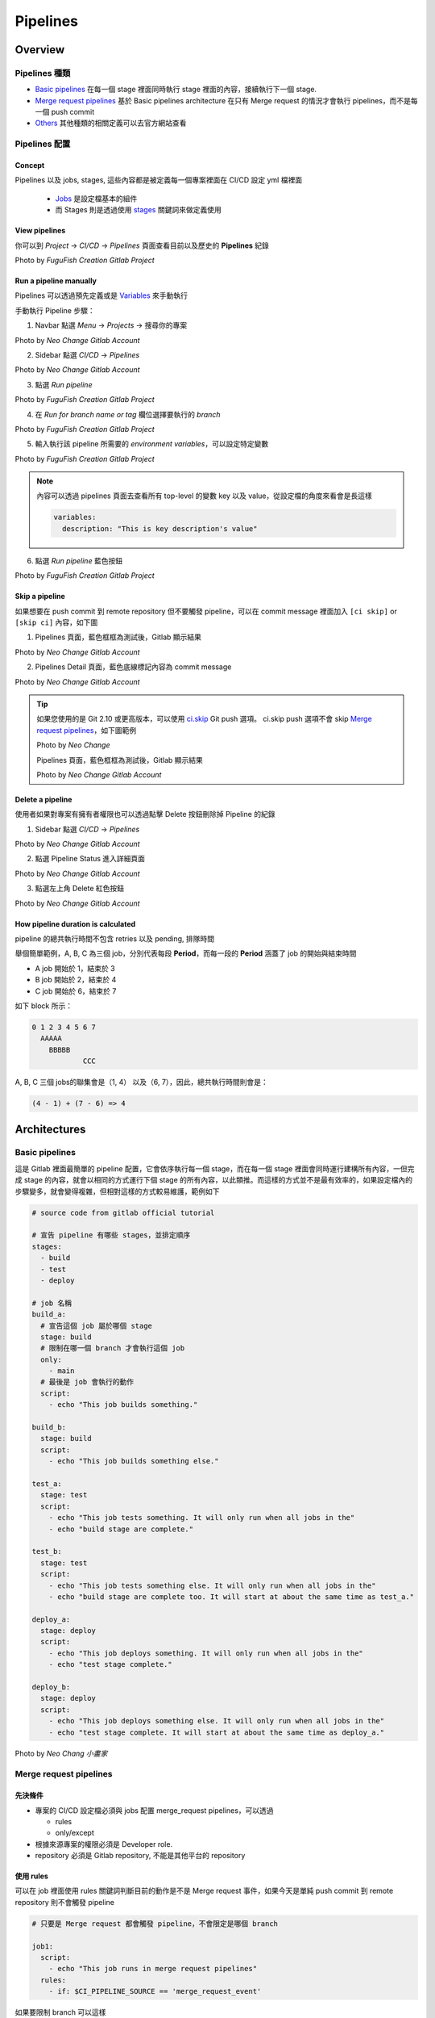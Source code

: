 Pipelines
=========

Overview
--------
  .. |Overview| raw:: html

    <br />

**Pipelines 種類**
******************

- `Basic pipelines <https://docs.gitlab.com/ee/ci/pipelines/pipeline_architectures.html#basic-pipelines>`_ 在每一個 stage 裡面同時執行 stage 裡面的內容，接續執行下一個 stage.

- `Merge request pipelines <https://docs.gitlab.com/ee/ci/pipelines/merge_request_pipelines.html>`_ 基於 Basic pipelines architecture 在只有 Merge request 的情況才會執行 pipelines，而不是每一個 push commit

- `Others <https://docs.gitlab.com/ee/ci/pipelines/#types-of-pipelines>`_ 其他種類的相關定義可以去官方網站查看

**Pipelines 配置**
******************

**Concept**
###########

Pipelines 以及 jobs, stages, 這些內容都是被定義每一個專案裡面在 CI/CD 設定 yml 檔裡面

  - `Jobs <https://docs.gitlab.com/ee/ci/jobs/index.html>`_ 是設定檔基本的組件

  - 而 Stages 則是透過使用 `stages <https://docs.gitlab.com/ee/ci/yaml/index.html#stages>`_ 關鍵詞來做定義使用

**View pipelines**
##################

你可以到 `Project` -> `CI/CD` -> `Pipelines` 頁面查看目前以及歷史的 **Pipelines** 紀錄

.. image:: _static/view_pipelines.png

.. rst-class:: image-source

Photo by `FuguFish Creation Gitlab Project`

**Run a pipeline manually**
###########################

Pipelines 可以透過預先定義或是 `Variables <https://docs.gitlab.com/ee/ci/variables/index.html#predefined-cicd-variables>`_ 來手動執行

手動執行 Pipeline 步驟：

1. Navbar 點選 `Menu` -> `Projects` -> 搜尋你的專案

.. image:: _static/manual_pipeline_1.png

.. rst-class:: image-source

Photo by `Neo Change Gitlab Account`

2. Sidebar 點選 `CI/CD` -> `Pipelines`

.. image:: _static/manual_pipeline_2.png

.. rst-class:: image-source

Photo by `Neo Change Gitlab Account`

3. 點選 `Run pipeline`

.. image:: _static/manual_pipeline_3.png

.. rst-class:: image-source

Photo by `FuguFish Creation Gitlab Project`

4. 在 `Run for branch name or tag` 欄位選擇要執行的 `branch`

.. image:: _static/manual_pipeline_4.png

.. rst-class:: image-source

Photo by `FuguFish Creation Gitlab Project`

5. 輸入執行該 pipeline 所需要的 `environment variables`，可以設定特定變數

.. image:: _static/manual_pipeline_5.png

.. rst-class:: image-source

Photo by `FuguFish Creation Gitlab Project`

.. note::

  內容可以透過 pipelines 頁面去查看所有 top-level 的變數 key 以及 value，從設定檔的角度來看會是長這樣

  .. code-block:: yaml

    variables:
      description: "This is key description's value"

6. 點選 `Run pipeline` 藍色按鈕

.. image:: _static/manual_pipeline_6.png

.. rst-class:: image-source

Photo by `FuguFish Creation Gitlab Project`

**Skip a pipeline**
###################

如果想要在 push commit 到 remote repository 但不要觸發 pipeline，可以在 commit message 裡面加入 ``[ci skip]`` or ``[skip ci]`` 內容，如下圖

1. Pipelines 頁面，藍色框框為測試後，Gitlab 顯示結果

.. image:: _static/skip_pipeline_1.png

.. rst-class:: image-source

Photo by `Neo Change Gitlab Account`

2. Pipelines Detail 頁面，藍色底線標記內容為 commit message

.. image:: _static/skip_pipeline_2.png

.. rst-class:: image-source

Photo by `Neo Change Gitlab Account`

.. tip::
  如果您使用的是 Git 2.10 或更高版本，可以使用 `ci.skip <https://docs.gitlab.com/ee/user/project/push_options.html#push-options-for-gitlab-cicd>`_ Git push 選項。 ci.skip push 選項不會 skip `Merge request pipelines <https://docs.gitlab.com/ee/ci/pipelines/merge_request_pipelines.html>`_，如下圖範例

  .. image:: _static/skip_pipeline_tip_1.png

  .. rst-class:: image-source

  Photo by `Neo Change`


  Pipelines 頁面，藍色框框為測試後，Gitlab 顯示結果

  .. image:: _static/skip_pipeline_tip_2.png

  .. rst-class:: image-source

  Photo by `Neo Change Gitlab Account`

**Delete a pipeline**
#####################

使用者如果對專案有擁有者權限也可以透過點擊 Delete 按鈕刪除掉 Pipeline 的紀錄

1. Sidebar 點選 `CI/CD` -> `Pipelines`

.. image:: _static/manual_pipeline_2.png

.. rst-class:: image-source

Photo by `Neo Change Gitlab Account`

2. 點選 Pipeline Status 進入詳細頁面

.. image:: _static/delete_pipeline_1.png

.. rst-class:: image-source

Photo by `Neo Change Gitlab Account`

3. 點選左上角 Delete 紅色按鈕

.. image:: _static/delete_pipeline_2.png

.. rst-class:: image-source

Photo by `Neo Change Gitlab Account`

**How pipeline duration is calculated**
#######################################

pipeline 的總共執行時間不包含 retries 以及 pending, 排隊時間

舉個簡單範例，A, B, C 為三個 job，分別代表每段 **Period**，而每一段的 **Period** 涵蓋了 job 的開始與結束時間

- A job 開始於 1，結束於 3
- B job 開始於 2，結束於 4
- C job 開始於 6，結束於 7

如下 block 所示：

.. code-block:: console

  0 1 2 3 4 5 6 7
    AAAAA
      BBBBB
              CCC


A, B, C 三個 jobs的聯集會是（1, 4） 以及（6, 7），因此，總共執行時間則會是：

.. code-block:: console

  (4 - 1) + (7 - 6) => 4

Architectures
-------------
  .. |Architectures| raw:: html

    <br />

**Basic pipelines**
*******************

這是 Gitlab 裡面最簡單的 pipeline 配置，它會依序執行每一個 stage，而在每一個 stage 裡面會同時運行建構所有內容，一但完成 stage 的內容，就會以相同的方式運行下個 stage 的所有內容，以此類推。而這樣的方式並不是最有效率的，如果設定檔內的步驟變多，就會變得複雜，但相對這樣的方式較易維護，範例如下

.. code-block:: yaml

  # source code from gitlab official tutorial

  # 宣告 pipeline 有哪些 stages，並排定順序
  stages:
    - build
    - test
    - deploy

  # job 名稱
  build_a:
    # 宣告這個 job 屬於哪個 stage
    stage: build
    # 限制在哪一個 branch 才會執行這個 job
    only:
      - main
    # 最後是 job 會執行的動作
    script:
      - echo "This job builds something."

  build_b:
    stage: build
    script:
      - echo "This job builds something else."

  test_a:
    stage: test
    script:
      - echo "This job tests something. It will only run when all jobs in the"
      - echo "build stage are complete."

  test_b:
    stage: test
    script:
      - echo "This job tests something else. It will only run when all jobs in the"
      - echo "build stage are complete too. It will start at about the same time as test_a."

  deploy_a:
    stage: deploy
    script:
      - echo "This job deploys something. It will only run when all jobs in the"
      - echo "test stage complete."

  deploy_b:
    stage: deploy
    script:
      - echo "This job deploys something else. It will only run when all jobs in the"
      - echo "test stage complete. It will start at about the same time as deploy_a."

.. image:: _static/basic_pipelines.png

.. rst-class:: image-source

Photo by `Neo Chang 小畫家`

**Merge request pipelines**
***************************

**先決條件**
############
- 專案的 CI/CD 設定檔必須與 jobs 配置 merge_request pipelines，可以透過

  * rules

  * only/except

- 根據來源專案的權限必須是 Developer role.

- repository 必須是 Gitlab repository, 不能是其他平台的 repository

**使用 rules**
##############

可以在 job 裡面使用 rules 關鍵詞判斷目前的動作是不是 Merge request 事件，如果今天是單純 push commit 到 remote repository 則不會觸發 pipeline

.. code-block:: yaml

  # 只要是 Merge request 都會觸發 pipeline，不會限定是哪個 branch

  job1:
    script:
      - echo "This job runs in merge request pipelines"
    rules:
      - if: $CI_PIPELINE_SOURCE == 'merge_request_event'

如果要限制 branch 可以這樣

.. code-block:: yaml

  # 除了是 Merge request 事件，而且還要 Merge request 合併的 branch 還要是 staging，也可以使用正規表示式

  job1:
    script:
      - echo "This job runs in merge request pipelines"
    rules:
      - if: $CI_PIPELINE_SOURCE == 'merge_request_event' && $CI_MERGE_REQUEST_TARGET_BRANCH_NAME == "staging"

也可以透過 workflow: rules 去監控整個 pipeline 裡面的 jobs，如下則是表示 job1, job2 都要是在 Merge request 事件才會被觸發

.. code-block:: yaml

  workflow:
    rules:
      - if: $CI_PIPELINE_SOURCE == 'merge_request_event'

  job1:
    script:
      - echo "This job runs in merge request pipelines"

  job2:
    script:
      - echo "This job also runs in merge request pipelines"

**使用 only**
#############

可以在 job 裡面使用 only 關鍵詞 with merge_requests 去執行 merge request pipelines.

.. code-block:: yaml

  # 只要是 Merge request 都會觸發 pipeline，不會限定是哪個 branch

  job1:
    script:
      - echo "This job runs in merge request pipelines"
    only:
      - merge_requests

Scheduled pipelines
-------------------
  .. |Scheduled pipelines| raw:: html

    <br />

**Prerequisites**
*****************

- 執行 schedule 必須要 Developer role，如果是操作的 protected breach 必須被允許 merge branch

- GitlabCI 執行的 yaml 檔案必須是有效的

.. note::
    如果上述條件沒有達成，則 pipeline 不會被建立，也不會有任何錯誤訊息出現。

**Add a pipeline schedule**
***************************

1. 選擇要執行的 `Project`

2. sidebar 選擇 `CI/CD` -> `Schedules`

3. 選擇 `New schedule`，並把表單填寫完

.. image:: _static/add_pipeline_schedule_1.png

.. rst-class:: image-source

Photo by `Neo Change Gitlab Account`

**Edit a pipeline schedule**
****************************

1. 選擇要執行的 `Project`

2. sidebar 選擇 `CI/CD` -> `Schedules`

3. 選擇想要執行的 Pipeline Edit 按鈕

.. image:: _static/edit_pipeline_schedule_1.png

.. rst-class:: image-source

Photo by `Neo Change Gitlab Account`

**Run manually**
****************

1. 選擇要執行的 `Project`

2. sidebar 選擇 `CI/CD` -> `Schedules`

3. 選擇想要執行的 Pipeline Play 按鈕

.. image:: _static/pipeline_schedule_manually_1.png

.. rst-class:: image-source

Photo by `Neo Change Gitlab Account`

Reference
---------

  - https://docs.gitlab.com/ee/ci/pipelines/
